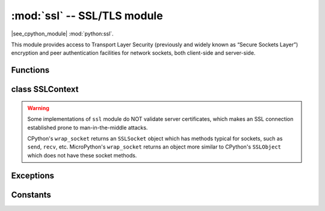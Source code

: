 :mod:`ssl` -- SSL/TLS module
============================

.. module:: ssl
   :synopsis: TLS/SSL wrapper for socket objects

|see_cpython_module| :mod:`python:ssl`.

This module provides access to Transport Layer Security (previously and
widely known as “Secure Sockets Layer”) encryption and peer authentication
facilities for network sockets, both client-side and server-side.

Functions
---------

.. function:: ssl.wrap_socket(sock, server_side=False, keyfile=None, certfile=None, cert_reqs=CERT_NONE, cadata=None, server_hostname=None, do_handshake=True)

    Wrap the given *sock* and return a new wrapped-socket object.  The implementation
    of this function is to first create an `SSLContext` and then call the `SSLContext.wrap_socket`
    method on that context object.  The arguments *sock*, *server_side* and *server_hostname* are
    passed through unchanged to the method call.  The argument *do_handshake* is passed through as
    *do_handshake_on_connect*.  The remaining arguments have the following behaviour:

   - *cert_reqs* determines whether the peer (server or client) must present a valid certificate.
     Note that for mbedtls based ports, ``ssl.CERT_NONE`` and ``ssl.CERT_OPTIONAL`` will not
     validate any certificate, only ``ssl.CERT_REQUIRED`` will.

   - *cadata* is a bytes object containing the CA certificate chain (in DER format) that will
     validate the peer's certificate.  Currently only a single DER-encoded certificate is supported.

   Depending on the underlying module implementation in a particular
   :term:`MicroPython port`, some or all keyword arguments above may be not supported.

class SSLContext
----------------

.. class:: SSLContext(protocol, /)

    Create a new SSLContext instance.  The *protocol* argument must be one of the ``PROTOCOL_*``
    constants.

.. method:: SSLContext.wrap_socket(sock, *, server_side=False, do_handshake_on_connect=True, server_hostname=None)

   Takes a `stream` *sock* (usually socket.socket instance of ``SOCK_STREAM`` type),
   and returns an instance of ssl.SSLSocket, wrapping the underlying stream.
   The returned object has the usual `stream` interface methods like
   ``read()``, ``write()``, etc.

   - *server_side* selects whether the wrapped socket is on the server or client side.
     A server-side SSL socket should be created from a normal socket returned from
     :meth:`~socket.socket.accept()` on a non-SSL listening server socket.

   - *do_handshake_on_connect* determines whether the handshake is done as part of the ``wrap_socket``
     or whether it is deferred to be done as part of the initial reads or writes
     For blocking sockets doing the handshake immediately is standard. For non-blocking
     sockets (i.e. when the *sock* passed into ``wrap_socket`` is in non-blocking mode)
     the handshake should generally be deferred because otherwise ``wrap_socket`` blocks
     until it completes. Note that in AXTLS the handshake can be deferred until the first
     read or write but it then blocks until completion.

   - *server_hostname* is for use as a client, and sets the hostname to check against the received
     server certificate.  It also sets the name for Server Name Indication (SNI), allowing the server
     to present the proper certificate.

.. warning::

   Some implementations of ``ssl`` module do NOT validate server certificates,
   which makes an SSL connection established prone to man-in-the-middle attacks.

   CPython's ``wrap_socket`` returns an ``SSLSocket`` object which has methods typical
   for sockets, such as ``send``, ``recv``, etc. MicroPython's ``wrap_socket``
   returns an object more similar to CPython's ``SSLObject`` which does not have
   these socket methods.

.. attribute:: SSLContext.verify_mode

    Set or get the behaviour for verification of peer certificates.  Must be one of the
    ``CERT_*`` constants.

Exceptions
----------

.. data:: ssl.SSLError

   This exception does NOT exist. Instead its base class, OSError, is used.

Constants
---------

.. data:: ssl.PROTOCOL_TLS_CLIENT
          ssl.PROTOCOL_TLS_SERVER

    Supported values for the *protocol* parameter.

.. data:: ssl.CERT_NONE
          ssl.CERT_OPTIONAL
          ssl.CERT_REQUIRED

    Supported values for *cert_reqs* parameter, and the :attr:`SSLContext.verify_mode`
    attribute.
